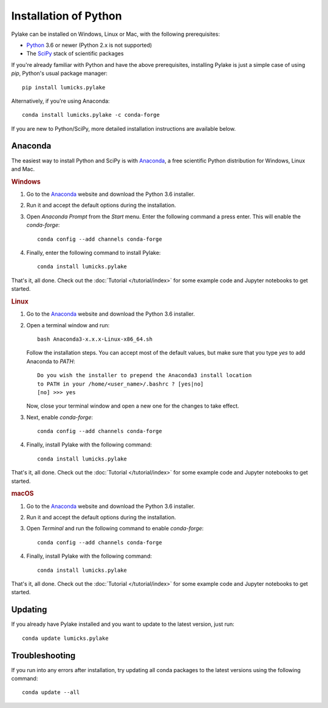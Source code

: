 Installation of Python
======================

.. _Python: https://www.python.org/
.. _SciPy: http://www.scipy.org/

Pylake can be installed on Windows, Linux or Mac, with the following prerequisites:

* `Python`_ 3.6 or newer (Python 2.x is not supported)
* The `SciPy`_ stack of scientific packages

If you're already familiar with Python and have the above prerequisites, installing Pylake is just a simple case of using `pip`, Python's usual package manager::

    pip install lumicks.pylake

Alternatively, if you're using Anaconda::

    conda install lumicks.pylake -c conda-forge

If you are new to Python/SciPy, more detailed installation instructions are available below.


Anaconda
--------

.. _Anaconda: https://www.anaconda.com/download/
.. _conda-forge: https://conda-forge.org

The easiest way to install Python and SciPy is with `Anaconda`_, a free scientific Python distribution for Windows, Linux and Mac.

.. rubric:: Windows

#. Go to the `Anaconda`_ website and download the Python 3.6 installer.

#. Run it and accept the default options during the installation.

#. Open `Anaconda Prompt` from the `Start` menu. Enter the following command a press enter. This will enable the `conda-forge`::

    conda config --add channels conda-forge

#. Finally, enter the following command to install Pylake::

    conda install lumicks.pylake

That's it, all done. Check out the :doc:`Tutorial </tutorial/index>` for some example code and Jupyter notebooks to get started.


.. rubric:: Linux

#. Go to the `Anaconda`_ website and download the Python 3.6 installer.

#. Open a terminal window and run::

    bash Anaconda3-x.x.x-Linux-x86_64.sh

   Follow the installation steps. You can accept most of the default values, but make sure
   that you type `yes` to add Anaconda to `PATH`::

       Do you wish the installer to prepend the Anaconda3 install location
       to PATH in your /home/<user_name>/.bashrc ? [yes|no]
       [no] >>> yes

   Now, close your terminal window and open a new one for the changes to take effect.

#. Next, enable `conda-forge`::

    conda config --add channels conda-forge

#. Finally, install Pylake with the following command::

    conda install lumicks.pylake

That's it, all done. Check out the :doc:`Tutorial </tutorial/index>` for some example code and Jupyter notebooks to get started.


.. rubric:: macOS

#. Go to the `Anaconda`_ website and download the Python 3.6 installer.

#. Run it and accept the default options during the installation.

#. Open `Terminal` and run the following command to enable `conda-forge`::

    conda config --add channels conda-forge

#. Finally, install Pylake with the following command::

    conda install lumicks.pylake

That's it, all done. Check out the :doc:`Tutorial </tutorial/index>` for some example code and Jupyter notebooks to get started.


Updating
--------

If you already have Pylake installed and you want to update to the latest version, just run::

    conda update lumicks.pylake


Troubleshooting
---------------

If you run into any errors after installation, try updating all conda packages to the latest versions using the following command::

    conda update --all
